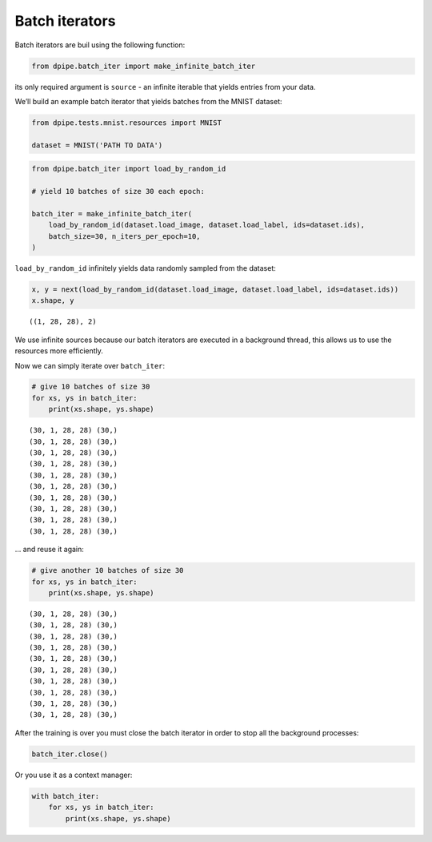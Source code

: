 
Batch iterators
===============

Batch iterators are buil using the following function:

.. code-block:: python3

    from dpipe.batch_iter import make_infinite_batch_iter

its only required argument is ``source`` - an infinite iterable that
yields entries from your data.

We’ll build an example batch iterator that yields batches from the MNIST
dataset:

.. code-block:: python3

    from dpipe.tests.mnist.resources import MNIST
    
    dataset = MNIST('PATH TO DATA')

.. code-block:: python3

    from dpipe.batch_iter import load_by_random_id
    
    # yield 10 batches of size 30 each epoch:
    
    batch_iter = make_infinite_batch_iter(
        load_by_random_id(dataset.load_image, dataset.load_label, ids=dataset.ids),
        batch_size=30, n_iters_per_epoch=10,
    )

``load_by_random_id`` infinitely yields data randomly sampled from the
dataset:

.. code-block:: python3

    x, y = next(load_by_random_id(dataset.load_image, dataset.load_label, ids=dataset.ids))
    x.shape, y




.. parsed-literal::

    ((1, 28, 28), 2)



We use infinite sources because our batch iterators are executed in a
background thread, this allows us to use the resources more efficiently.

Now we can simply iterate over ``batch_iter``:

.. code-block:: python3

    # give 10 batches of size 30
    for xs, ys in batch_iter:
        print(xs.shape, ys.shape)


.. parsed-literal::

    (30, 1, 28, 28) (30,)
    (30, 1, 28, 28) (30,)
    (30, 1, 28, 28) (30,)
    (30, 1, 28, 28) (30,)
    (30, 1, 28, 28) (30,)
    (30, 1, 28, 28) (30,)
    (30, 1, 28, 28) (30,)
    (30, 1, 28, 28) (30,)
    (30, 1, 28, 28) (30,)
    (30, 1, 28, 28) (30,)


… and reuse it again:

.. code-block:: python3

    # give another 10 batches of size 30
    for xs, ys in batch_iter:
        print(xs.shape, ys.shape)


.. parsed-literal::

    (30, 1, 28, 28) (30,)
    (30, 1, 28, 28) (30,)
    (30, 1, 28, 28) (30,)
    (30, 1, 28, 28) (30,)
    (30, 1, 28, 28) (30,)
    (30, 1, 28, 28) (30,)
    (30, 1, 28, 28) (30,)
    (30, 1, 28, 28) (30,)
    (30, 1, 28, 28) (30,)
    (30, 1, 28, 28) (30,)


After the training is over you must close the batch iterator in order to
stop all the background processes:

.. code-block:: python3

    batch_iter.close()

Or you use it as a context manager:

.. code-block:: python3

    with batch_iter:
        for xs, ys in batch_iter:
            print(xs.shape, ys.shape)
